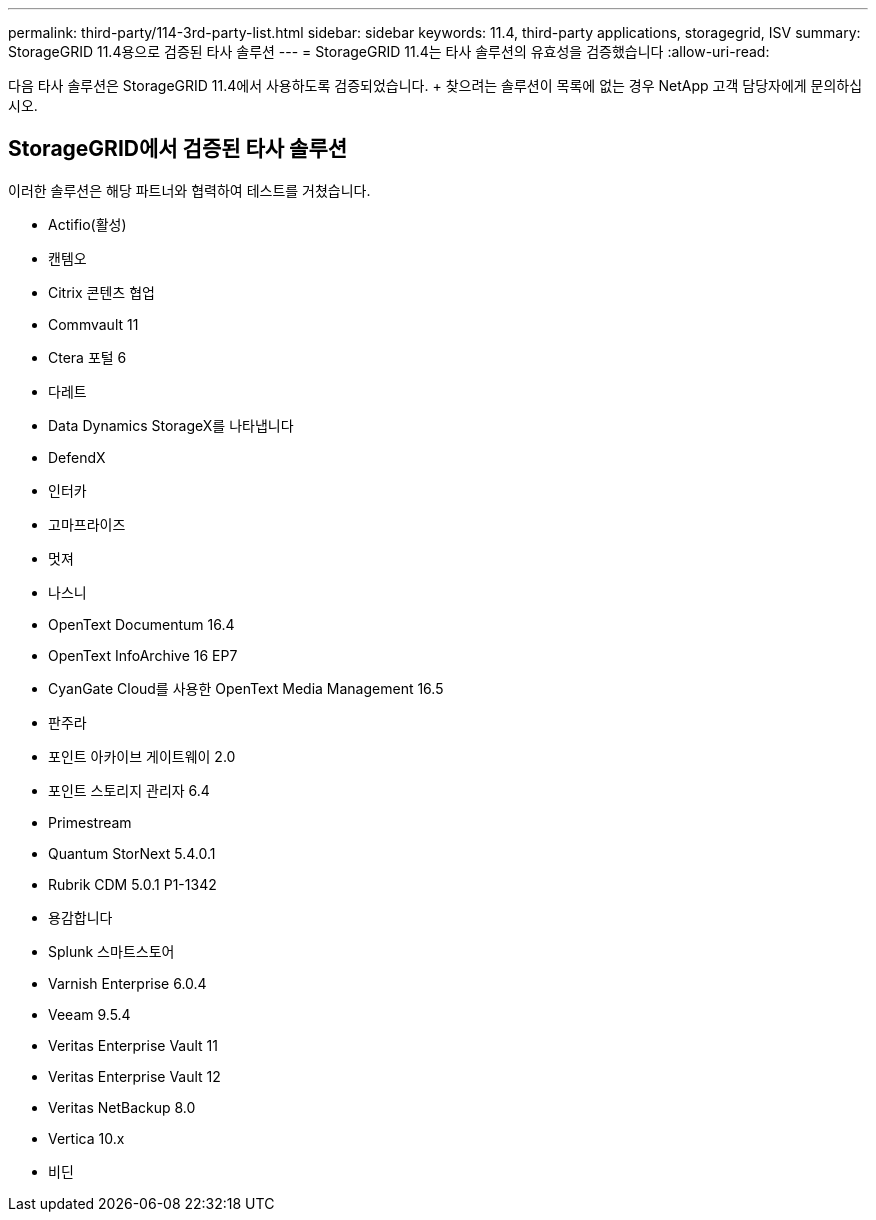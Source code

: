 ---
permalink: third-party/114-3rd-party-list.html 
sidebar: sidebar 
keywords: 11.4, third-party applications, storagegrid, ISV 
summary: StorageGRID 11.4용으로 검증된 타사 솔루션 
---
= StorageGRID 11.4는 타사 솔루션의 유효성을 검증했습니다
:allow-uri-read: 


[role="lead"]
다음 타사 솔루션은 StorageGRID 11.4에서 사용하도록 검증되었습니다. + 찾으려는 솔루션이 목록에 없는 경우 NetApp 고객 담당자에게 문의하십시오.



== StorageGRID에서 검증된 타사 솔루션

이러한 솔루션은 해당 파트너와 협력하여 테스트를 거쳤습니다.

* Actifio(활성)
* 캔템오
* Citrix 콘텐츠 협업
* Commvault 11
* Ctera 포털 6
* 다레트
* Data Dynamics StorageX를 나타냅니다
* DefendX
* 인터카
* 고마프라이즈
* 멋져
* 나스니
* OpenText Documentum 16.4
* OpenText InfoArchive 16 EP7
* CyanGate Cloud를 사용한 OpenText Media Management 16.5
* 판주라
* 포인트 아카이브 게이트웨이 2.0
* 포인트 스토리지 관리자 6.4
* Primestream
* Quantum StorNext 5.4.0.1
* Rubrik CDM 5.0.1 P1-1342
* 용감합니다
* Splunk 스마트스토어
* Varnish Enterprise 6.0.4
* Veeam 9.5.4
* Veritas Enterprise Vault 11
* Veritas Enterprise Vault 12
* Veritas NetBackup 8.0
* Vertica 10.x
* 비딘

